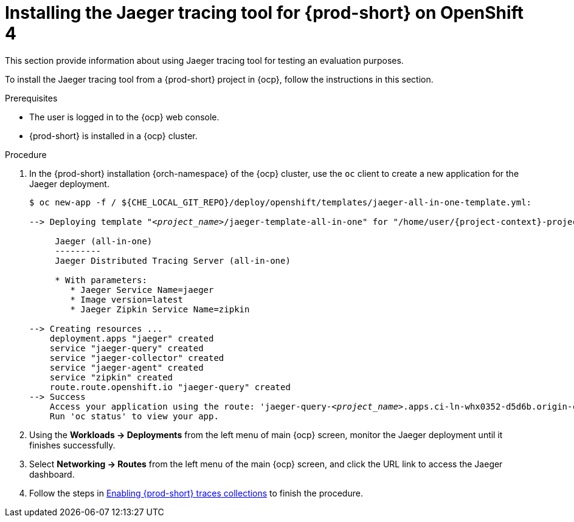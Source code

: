 // installing-the-jaeger-tracing-tool

[id="installing-the-jaeger-tracing-tool-for-{prod-id-short}-on-openshift-4_{context}"]
= Installing the Jaeger tracing tool for {prod-short} on OpenShift 4

This section provide information about using Jaeger tracing tool for testing an evaluation purposes.

To install the Jaeger tracing tool from a {prod-short} project in {ocp}, follow the instructions in this section.

.Prerequisites

* The user is logged in to the {ocp} web console.
* {prod-short} is installed in a {ocp} cluster.

.Procedure

. In the {prod-short} installation {orch-namespace} of the {ocp} cluster,  use the `oc` client to create a new application for the Jaeger deployment.
+
[subs="+quotes,attributes"]
----
$ oc new-app -f / ${CHE_LOCAL_GIT_REPO}/deploy/openshift/templates/jaeger-all-in-one-template.yml:

--> Deploying template "__<project_name>__/jaeger-template-all-in-one" for "/home/user/{project-context}-projects/{project-context}/deploy/openshift/templates/jaeger-all-in-one-template.yml" to project __<project_name>__

     Jaeger (all-in-one)
     ---------
     Jaeger Distributed Tracing Server (all-in-one)

     * With parameters:
        * Jaeger Service Name=jaeger
        * Image version=latest
        * Jaeger Zipkin Service Name=zipkin

--> Creating resources ...
    deployment.apps "jaeger" created
    service "jaeger-query" created
    service "jaeger-collector" created
    service "jaeger-agent" created
    service "zipkin" created
    route.route.openshift.io "jaeger-query" created
--> Success
    Access your application using the route: 'jaeger-query-__<project_name>__.apps.ci-ln-whx0352-d5d6b.origin-ci-int-aws.dev.rhcloud.com'
    Run 'oc status' to view your app.
----

. Using the *Workloads -> Deployments* from the left menu of main {ocp} screen, monitor the Jaeger deployment until it finishes successfully.

. Select *Networking -> Routes* from the left menu of the main {ocp} screen, and click the URL link to access the Jaeger dashboard.

. Follow the steps in xref:enabling-{prod-id-short}-traces-collections_{context}[Enabling {prod-short} traces collections] to finish the procedure.
